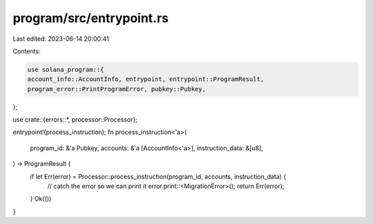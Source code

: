 program/src/entrypoint.rs
=========================

Last edited: 2023-06-14 20:00:41

Contents:

.. code-block:: rs

    use solana_program::{
    account_info::AccountInfo, entrypoint, entrypoint::ProgramResult,
    program_error::PrintProgramError, pubkey::Pubkey,
};

use crate::{errors::*, processor::Processor};

entrypoint!(process_instruction);
fn process_instruction<'a>(
    program_id: &'a Pubkey,
    accounts: &'a [AccountInfo<'a>],
    instruction_data: &[u8],
) -> ProgramResult {
    if let Err(error) = Processor::process_instruction(program_id, accounts, instruction_data) {
        // catch the error so we can print it
        error.print::<MigrationError>();
        return Err(error);
    }
    Ok(())
}


